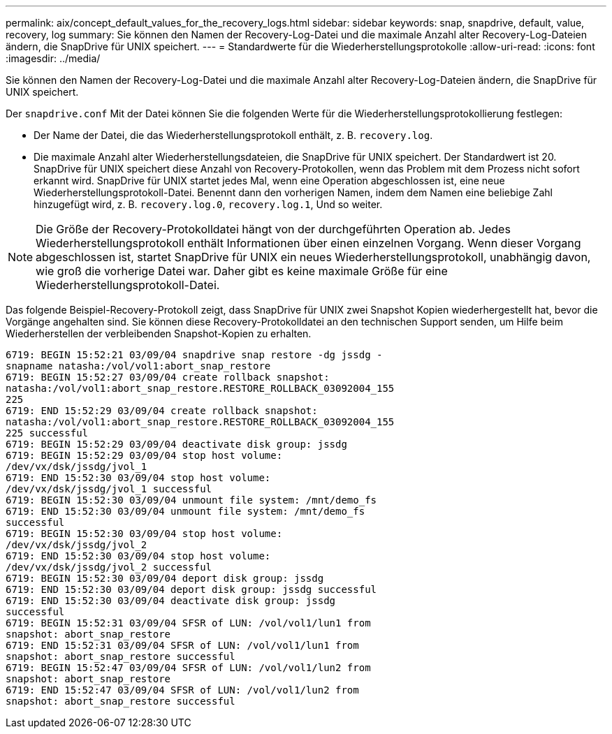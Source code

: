---
permalink: aix/concept_default_values_for_the_recovery_logs.html 
sidebar: sidebar 
keywords: snap, snapdrive, default, value, recovery, log 
summary: Sie können den Namen der Recovery-Log-Datei und die maximale Anzahl alter Recovery-Log-Dateien ändern, die SnapDrive für UNIX speichert. 
---
= Standardwerte für die Wiederherstellungsprotokolle
:allow-uri-read: 
:icons: font
:imagesdir: ../media/


[role="lead"]
Sie können den Namen der Recovery-Log-Datei und die maximale Anzahl alter Recovery-Log-Dateien ändern, die SnapDrive für UNIX speichert.

Der `snapdrive.conf` Mit der Datei können Sie die folgenden Werte für die Wiederherstellungsprotokollierung festlegen:

* Der Name der Datei, die das Wiederherstellungsprotokoll enthält, z. B. `recovery.log`.
* Die maximale Anzahl alter Wiederherstellungsdateien, die SnapDrive für UNIX speichert. Der Standardwert ist 20. SnapDrive für UNIX speichert diese Anzahl von Recovery-Protokollen, wenn das Problem mit dem Prozess nicht sofort erkannt wird. SnapDrive für UNIX startet jedes Mal, wenn eine Operation abgeschlossen ist, eine neue Wiederherstellungsprotokoll-Datei. Benennt dann den vorherigen Namen, indem dem Namen eine beliebige Zahl hinzugefügt wird, z. B. `recovery.log.0`, `recovery.log.1`, Und so weiter.



NOTE: Die Größe der Recovery-Protokolldatei hängt von der durchgeführten Operation ab. Jedes Wiederherstellungsprotokoll enthält Informationen über einen einzelnen Vorgang. Wenn dieser Vorgang abgeschlossen ist, startet SnapDrive für UNIX ein neues Wiederherstellungsprotokoll, unabhängig davon, wie groß die vorherige Datei war. Daher gibt es keine maximale Größe für eine Wiederherstellungsprotokoll-Datei.

Das folgende Beispiel-Recovery-Protokoll zeigt, dass SnapDrive für UNIX zwei Snapshot Kopien wiederhergestellt hat, bevor die Vorgänge angehalten sind. Sie können diese Recovery-Protokolldatei an den technischen Support senden, um Hilfe beim Wiederherstellen der verbleibenden Snapshot-Kopien zu erhalten.

[listing]
----
6719: BEGIN 15:52:21 03/09/04 snapdrive snap restore -dg jssdg -
snapname natasha:/vol/vol1:abort_snap_restore
6719: BEGIN 15:52:27 03/09/04 create rollback snapshot:
natasha:/vol/vol1:abort_snap_restore.RESTORE_ROLLBACK_03092004_155
225
6719: END 15:52:29 03/09/04 create rollback snapshot:
natasha:/vol/vol1:abort_snap_restore.RESTORE_ROLLBACK_03092004_155
225 successful
6719: BEGIN 15:52:29 03/09/04 deactivate disk group: jssdg
6719: BEGIN 15:52:29 03/09/04 stop host volume:
/dev/vx/dsk/jssdg/jvol_1
6719: END 15:52:30 03/09/04 stop host volume:
/dev/vx/dsk/jssdg/jvol_1 successful
6719: BEGIN 15:52:30 03/09/04 unmount file system: /mnt/demo_fs
6719: END 15:52:30 03/09/04 unmount file system: /mnt/demo_fs
successful
6719: BEGIN 15:52:30 03/09/04 stop host volume:
/dev/vx/dsk/jssdg/jvol_2
6719: END 15:52:30 03/09/04 stop host volume:
/dev/vx/dsk/jssdg/jvol_2 successful
6719: BEGIN 15:52:30 03/09/04 deport disk group: jssdg
6719: END 15:52:30 03/09/04 deport disk group: jssdg successful
6719: END 15:52:30 03/09/04 deactivate disk group: jssdg
successful
6719: BEGIN 15:52:31 03/09/04 SFSR of LUN: /vol/vol1/lun1 from
snapshot: abort_snap_restore
6719: END 15:52:31 03/09/04 SFSR of LUN: /vol/vol1/lun1 from
snapshot: abort_snap_restore successful
6719: BEGIN 15:52:47 03/09/04 SFSR of LUN: /vol/vol1/lun2 from
snapshot: abort_snap_restore
6719: END 15:52:47 03/09/04 SFSR of LUN: /vol/vol1/lun2 from
snapshot: abort_snap_restore successful
----